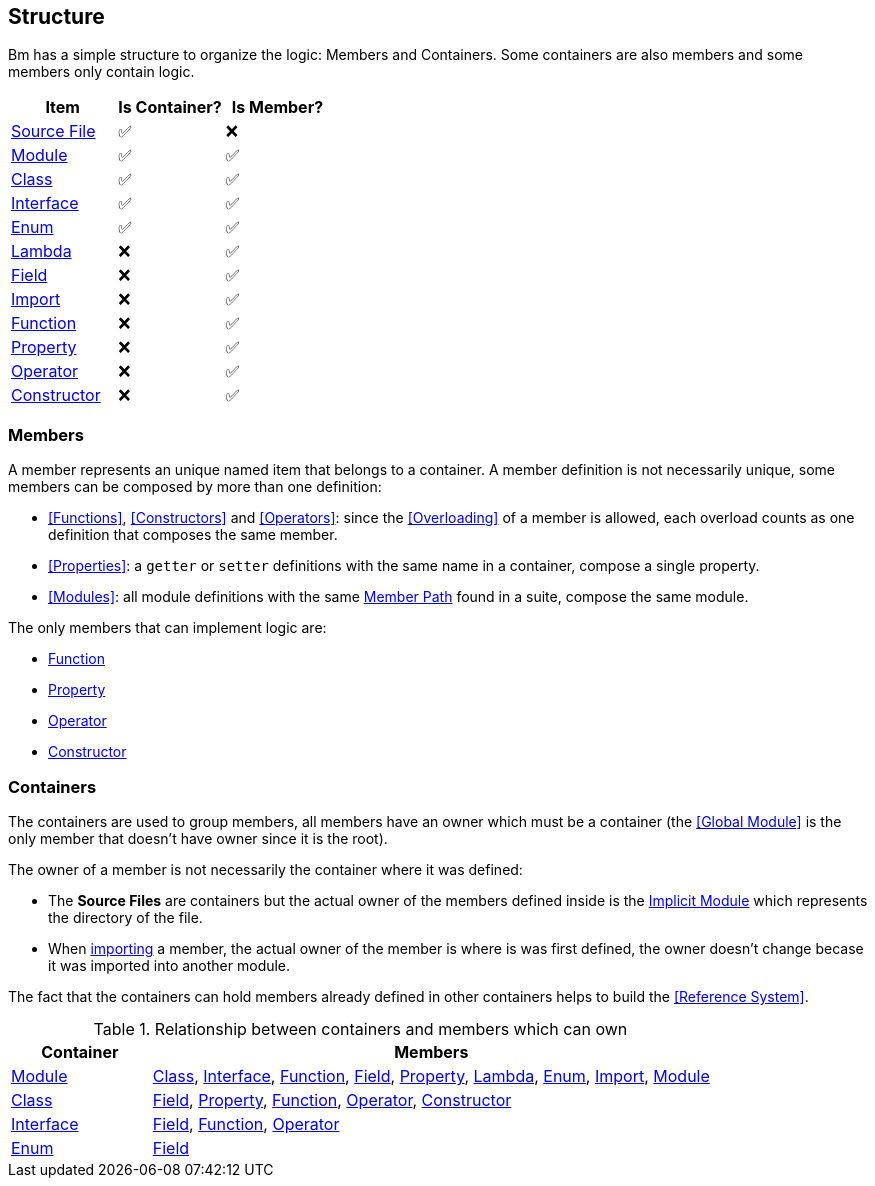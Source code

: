 == Structure

Bm has a simple structure to organize the logic: Members and Containers.
Some containers are also members and some members only contain logic.

|===
|Item|Is Container?|Is Member?

|<<source-file,Source File>>  |✅|❌
|<<Modules,Module>>           |✅|✅
|<<Classes,Class>>            |✅|✅
|<<Interfaces,Interface>>     |✅|✅
|<<Enums,Enum>>               |✅|✅
|<<Lambdas,Lambda>>           |❌|✅
|<<Fields,Field>>             |❌|✅
|<<Imports,Import>>           |❌|✅
|<<Functions,Function>>       |❌|✅
|<<Properties,Property>>      |❌|✅
|<<Operators,Operator>>       |❌|✅
|<<Constructors,Constructor>> |❌|✅

|===

=== Members

A member represents an unique named item that belongs to a container.
A member definition is not necessarily unique, some members can be composed by more than one definition:

* <<Functions>>, <<Constructors>> and <<Operators>>:
since the <<Overloading>> of a member is allowed, each overload counts as one definition that composes the same member.
* <<Properties>>: a `getter` or `setter` definitions with the same name in a container, compose a single property.
* <<Modules>>: all module definitions with the same <<member-path,Member Path>> found in a suite, compose the same module.

The only members that can implement logic are:

* <<Functions,Function>>
* <<Properties,Property>>
* <<Operators,Operator>>
* <<Constructors,Constructor>>

=== Containers

The containers are used to group members, all members have an owner which must be a container
(the <<Global Module>> is the only member that doesn't have owner since it is the root).

The owner of a member is not necessarily the container where it was defined:

* The [#source-file]#*Source Files*# are containers but the actual owner of the members defined inside is the
<<Implicit Modules,Implicit Module>> which represents the directory of the file.
* When <<Imports,importing>> a member, the actual owner of the member is where is was first defined,
the owner doesn't change becase it was imported into another module.

The fact that the containers can hold members already defined in other containers helps to build the <<Reference System>>.

.Relationship between containers and members which can own
[cols="20,80"]
|===
|Container|Members

|<<Modules,Module>>
|<<Classes,Class>>,
 <<Interfaces,Interface>>,
 <<Functions,Function>>,
 <<Fields,Field>>,
 <<Properties,Property>>,
 <<Lambdas,Lambda>>,
 <<Enums,Enum>>,
 <<Imports,Import>>,
 <<Modules,Module>>

|<<Classes,Class>>
|<<Fields,Field>>,
 <<Properties,Property>>,
 <<Functions,Function>>,
 <<Operators,Operator>>,
 <<Constructors,Constructor>>

|<<Interfaces,Interface>>
|<<Fields,Field>>,
 <<Functions,Function>>,
 <<Operators,Operator>>

|<<Enums,Enum>>
|<<Fields,Field>>
|===


